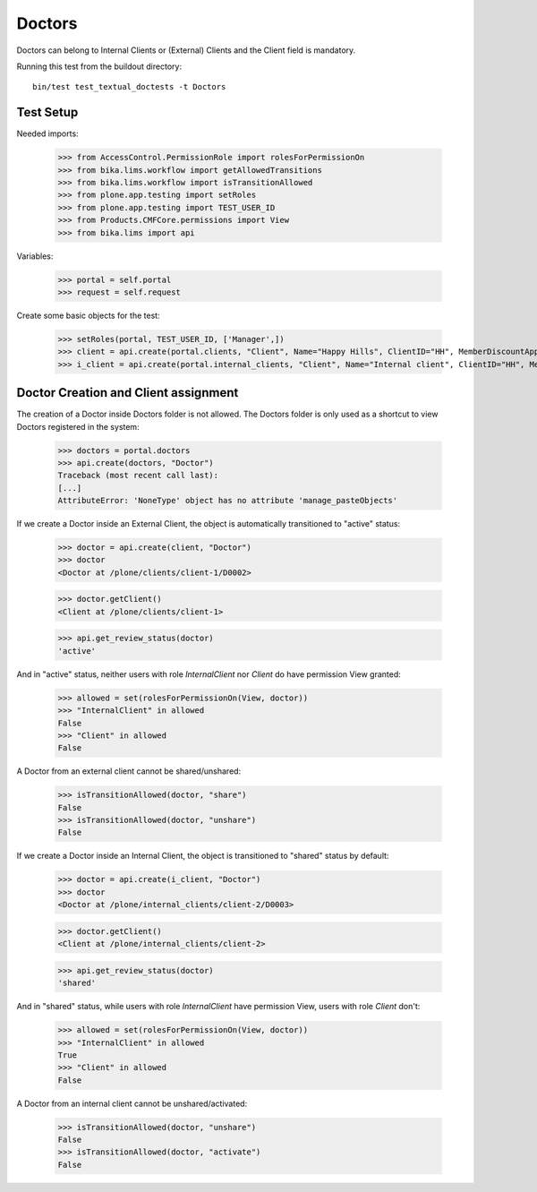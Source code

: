 Doctors
=======

Doctors can belong to Internal Clients or (External) Clients and the Client
field is mandatory.

Running this test from the buildout directory::

    bin/test test_textual_doctests -t Doctors


Test Setup
----------

Needed imports:

    >>> from AccessControl.PermissionRole import rolesForPermissionOn
    >>> from bika.lims.workflow import getAllowedTransitions
    >>> from bika.lims.workflow import isTransitionAllowed
    >>> from plone.app.testing import setRoles
    >>> from plone.app.testing import TEST_USER_ID
    >>> from Products.CMFCore.permissions import View
    >>> from bika.lims import api

Variables:

    >>> portal = self.portal
    >>> request = self.request

Create some basic objects for the test:

    >>> setRoles(portal, TEST_USER_ID, ['Manager',])
    >>> client = api.create(portal.clients, "Client", Name="Happy Hills", ClientID="HH", MemberDiscountApplies=True)
    >>> i_client = api.create(portal.internal_clients, "Client", Name="Internal client", ClientID="HH", MemberDiscountApplies=True)


Doctor Creation and Client assignment
-------------------------------------

The creation of a Doctor inside Doctors folder is not allowed. The Doctors
folder is only used as a shortcut to view Doctors registered in the system:

    >>> doctors = portal.doctors
    >>> api.create(doctors, "Doctor")
    Traceback (most recent call last):
    [...]
    AttributeError: 'NoneType' object has no attribute 'manage_pasteObjects'


If we create a Doctor inside an External Client, the object is automatically
transitioned to "active" status:

    >>> doctor = api.create(client, "Doctor")
    >>> doctor
    <Doctor at /plone/clients/client-1/D0002>

    >>> doctor.getClient()
    <Client at /plone/clients/client-1>

    >>> api.get_review_status(doctor)
    'active'

And in "active" status, neither users with role `InternalClient` nor `Client`
do have permission View granted:

    >>> allowed = set(rolesForPermissionOn(View, doctor))
    >>> "InternalClient" in allowed
    False
    >>> "Client" in allowed
    False

A Doctor from an external client cannot be shared/unshared:

    >>> isTransitionAllowed(doctor, "share")
    False
    >>> isTransitionAllowed(doctor, "unshare")
    False

If we create a Doctor inside an Internal Client, the object is transitioned to
"shared" status by default:

    >>> doctor = api.create(i_client, "Doctor")
    >>> doctor
    <Doctor at /plone/internal_clients/client-2/D0003>

    >>> doctor.getClient()
    <Client at /plone/internal_clients/client-2>

    >>> api.get_review_status(doctor)
    'shared'

And in "shared" status, while users with role `InternalClient` have permission
View, users with role `Client` don't:

    >>> allowed = set(rolesForPermissionOn(View, doctor))
    >>> "InternalClient" in allowed
    True
    >>> "Client" in allowed
    False

A Doctor from an internal client cannot be unshared/activated:

    >>> isTransitionAllowed(doctor, "unshare")
    False
    >>> isTransitionAllowed(doctor, "activate")
    False
